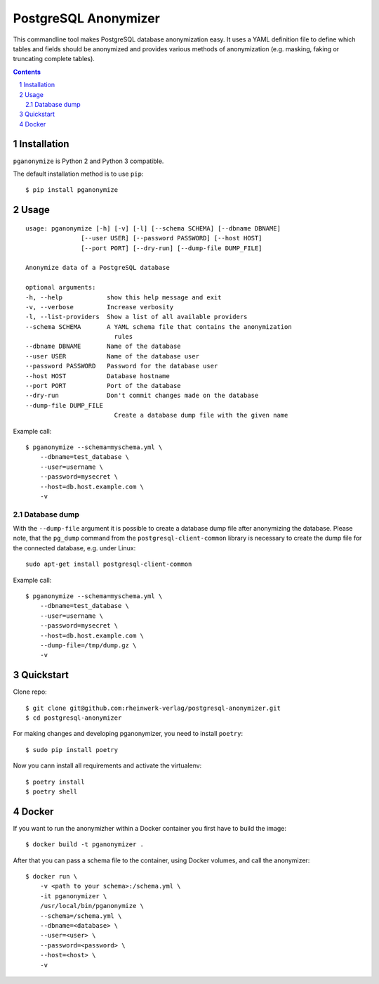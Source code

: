PostgreSQL Anonymizer
=====================

This commandline tool makes PostgreSQL database anonymization easy. It uses a YAML definition file
to define which tables and fields should be anonymized and provides various methods of anonymization
(e.g. masking, faking or truncating complete tables).

.. class:: no-web no-pdf

    |license| |pypi| |downloads| |build|

.. contents::

.. section-numbering::

Installation
------------

``pganonymize`` is Python 2 and Python 3 compatible.

The default installation method is to use ``pip``::

    $ pip install pganonymize

Usage
-----

::

    usage: pganonymize [-h] [-v] [-l] [--schema SCHEMA] [--dbname DBNAME]
                   [--user USER] [--password PASSWORD] [--host HOST]
                   [--port PORT] [--dry-run] [--dump-file DUMP_FILE]

    Anonymize data of a PostgreSQL database

    optional arguments:
    -h, --help            show this help message and exit
    -v, --verbose         Increase verbosity
    -l, --list-providers  Show a list of all available providers
    --schema SCHEMA       A YAML schema file that contains the anonymization
                            rules
    --dbname DBNAME       Name of the database
    --user USER           Name of the database user
    --password PASSWORD   Password for the database user
    --host HOST           Database hostname
    --port PORT           Port of the database
    --dry-run             Don't commit changes made on the database
    --dump-file DUMP_FILE
                            Create a database dump file with the given name

Example call::

    $ pganonymize --schema=myschema.yml \
        --dbname=test_database \
        --user=username \
        --password=mysecret \
        --host=db.host.example.com \
        -v

Database dump
~~~~~~~~~~~~~

With the ``--dump-file`` argument it is possible to create a database dump file after anonymizing the database.
Please note, that the ``pg_dump`` command from the ``postgresql-client-common`` library is necessary to create
the dump file for the connected database, e.g. under Linux::

    sudo apt-get install postgresql-client-common

Example call::

    $ pganonymize --schema=myschema.yml \
        --dbname=test_database \
        --user=username \
        --password=mysecret \
        --host=db.host.example.com \
        --dump-file=/tmp/dump.gz \
        -v

Quickstart
----------

Clone repo::

    $ git clone git@github.com:rheinwerk-verlag/postgresql-anonymizer.git
    $ cd postgresql-anonymizer

For making changes and developing pganonymizer, you need to install ``poetry``::

    $ sudo pip install poetry

Now you cann install all requirements and activate the virtualenv::

    $ poetry install
    $ poetry shell

Docker
------

If you want to run the anonymizher within a Docker container you first have to build the image::

    $ docker build -t pganonymizer .

After that you can pass a schema file to the container, using Docker volumes, and call the anonymizer::

    $ docker run \
        -v <path to your schema>:/schema.yml \
        -it pganonymizer \
        /usr/local/bin/pganonymize \
        --schema=/schema.yml \
        --dbname=<database> \
        --user=<user> \
        --password=<password> \
        --host=<host> \
        -v


.. _Faker: https://faker.readthedocs.io/en/master/providers.html

.. |license| image:: https://img.shields.io/badge/license-MIT-green.svg
    :target: https://github.com/rheinwerk-verlag/postgresql-anonymizer/blob/master/LICENSE.rst

.. |pypi| image:: https://badge.fury.io/py/pganonymize.svg
    :target: https://badge.fury.io/py/pganonymize

.. |downloads| image:: https://pepy.tech/badge/pganonymize
    :target: https://pepy.tech/project/pganonymize
    :alt: Download count

.. |build| image:: https://github.com/rheinwerk-verlag/postgresql-anonymizer/workflows/Test/badge.svg
    :target: https://github.com/rheinwerk-verlag/postgresql-anonymizer/actions
